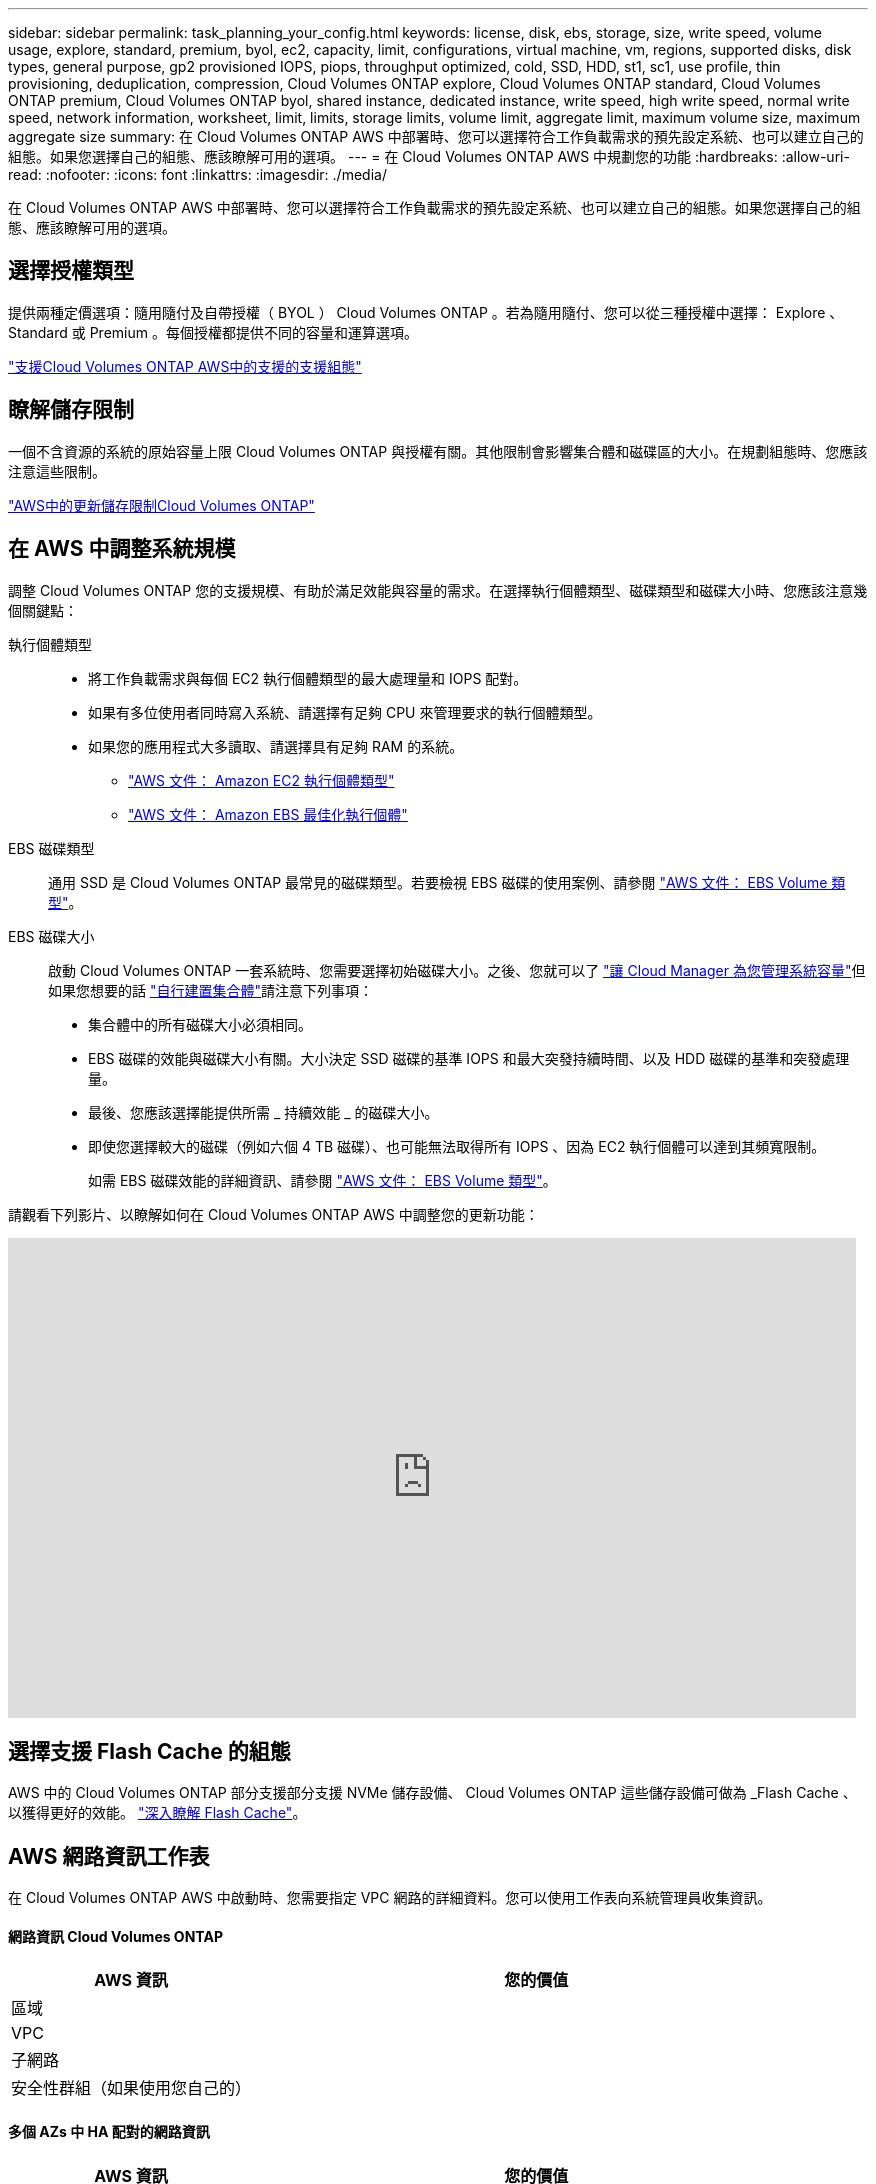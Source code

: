 ---
sidebar: sidebar 
permalink: task_planning_your_config.html 
keywords: license, disk, ebs, storage, size, write speed, volume usage, explore, standard, premium, byol, ec2, capacity, limit, configurations, virtual machine, vm, regions, supported disks, disk types, general purpose, gp2 provisioned IOPS, piops, throughput optimized, cold, SSD, HDD, st1, sc1, use profile, thin provisioning, deduplication, compression, Cloud Volumes ONTAP explore, Cloud Volumes ONTAP standard, Cloud Volumes ONTAP premium, Cloud Volumes ONTAP byol, shared instance, dedicated instance, write speed, high write speed, normal write speed, network information, worksheet, limit, limits, storage limits, volume limit, aggregate limit, maximum volume size, maximum aggregate size 
summary: 在 Cloud Volumes ONTAP AWS 中部署時、您可以選擇符合工作負載需求的預先設定系統、也可以建立自己的組態。如果您選擇自己的組態、應該瞭解可用的選項。 
---
= 在 Cloud Volumes ONTAP AWS 中規劃您的功能
:hardbreaks:
:allow-uri-read: 
:nofooter: 
:icons: font
:linkattrs: 
:imagesdir: ./media/


[role="lead"]
在 Cloud Volumes ONTAP AWS 中部署時、您可以選擇符合工作負載需求的預先設定系統、也可以建立自己的組態。如果您選擇自己的組態、應該瞭解可用的選項。



== 選擇授權類型

提供兩種定價選項：隨用隨付及自帶授權（ BYOL ） Cloud Volumes ONTAP 。若為隨用隨付、您可以從三種授權中選擇： Explore 、 Standard 或 Premium 。每個授權都提供不同的容量和運算選項。

https://docs.netapp.com/us-en/cloud-volumes-ontap/reference_configs_aws_97.html["支援Cloud Volumes ONTAP AWS中的支援的支援組態"^]



== 瞭解儲存限制

一個不含資源的系統的原始容量上限 Cloud Volumes ONTAP 與授權有關。其他限制會影響集合體和磁碟區的大小。在規劃組態時、您應該注意這些限制。

https://docs.netapp.com/us-en/cloud-volumes-ontap/reference_limits_aws_97.html["AWS中的更新儲存限制Cloud Volumes ONTAP"]



== 在 AWS 中調整系統規模

調整 Cloud Volumes ONTAP 您的支援規模、有助於滿足效能與容量的需求。在選擇執行個體類型、磁碟類型和磁碟大小時、您應該注意幾個關鍵點：

執行個體類型::
+
--
* 將工作負載需求與每個 EC2 執行個體類型的最大處理量和 IOPS 配對。
* 如果有多位使用者同時寫入系統、請選擇有足夠 CPU 來管理要求的執行個體類型。
* 如果您的應用程式大多讀取、請選擇具有足夠 RAM 的系統。
+
** https://aws.amazon.com/ec2/instance-types/["AWS 文件： Amazon EC2 執行個體類型"^]
** https://docs.aws.amazon.com/AWSEC2/latest/UserGuide/EBSOptimized.html["AWS 文件： Amazon EBS 最佳化執行個體"^]




--
EBS 磁碟類型:: 通用 SSD 是 Cloud Volumes ONTAP 最常見的磁碟類型。若要檢視 EBS 磁碟的使用案例、請參閱 http://docs.aws.amazon.com/AWSEC2/latest/UserGuide/EBSVolumeTypes.html["AWS 文件： EBS Volume 類型"^]。
EBS 磁碟大小:: 啟動 Cloud Volumes ONTAP 一套系統時、您需要選擇初始磁碟大小。之後、您就可以了 link:concept_storage_management.html["讓 Cloud Manager 為您管理系統容量"]但如果您想要的話 link:task_provisioning_storage.html#creating-aggregates["自行建置集合體"]請注意下列事項：
+
--
* 集合體中的所有磁碟大小必須相同。
* EBS 磁碟的效能與磁碟大小有關。大小決定 SSD 磁碟的基準 IOPS 和最大突發持續時間、以及 HDD 磁碟的基準和突發處理量。
* 最後、您應該選擇能提供所需 _ 持續效能 _ 的磁碟大小。
* 即使您選擇較大的磁碟（例如六個 4 TB 磁碟）、也可能無法取得所有 IOPS 、因為 EC2 執行個體可以達到其頻寬限制。
+
如需 EBS 磁碟效能的詳細資訊、請參閱 http://docs.aws.amazon.com/AWSEC2/latest/UserGuide/EBSVolumeTypes.html["AWS 文件： EBS Volume 類型"^]。



--


請觀看下列影片、以瞭解如何在 Cloud Volumes ONTAP AWS 中調整您的更新功能：

video::GELcXmOuYPw[youtube, width=848,height=480]


== 選擇支援 Flash Cache 的組態

AWS 中的 Cloud Volumes ONTAP 部分支援部分支援 NVMe 儲存設備、 Cloud Volumes ONTAP 這些儲存設備可做為 _Flash Cache 、以獲得更好的效能。 link:concept_flash_cache.html["深入瞭解 Flash Cache"]。



== AWS 網路資訊工作表

在 Cloud Volumes ONTAP AWS 中啟動時、您需要指定 VPC 網路的詳細資料。您可以使用工作表向系統管理員收集資訊。



==== 網路資訊 Cloud Volumes ONTAP

[cols="30,70"]
|===
| AWS 資訊 | 您的價值 


| 區域 |  


| VPC |  


| 子網路 |  


| 安全性群組（如果使用您自己的） |  
|===


==== 多個 AZs 中 HA 配對的網路資訊

[cols="30,70"]
|===
| AWS 資訊 | 您的價值 


| 區域 |  


| VPC |  


| 安全性群組（如果使用您自己的） |  


| 節點 1 可用度區域 |  


| 節點 1 子網路 |  


| 節點 2 可用度區域 |  


| 節點 2 子網路 |  


| 中介可用度區域 |  


| 中介子網路 |  


| 中介器的金鑰配對 |  


| 叢集管理連接埠的浮動 IP 位址 |  


| 節點 1 上資料的浮動 IP 位址 |  


| 節點 2 上資料的浮動 IP 位址 |  


| 浮動 IP 位址的路由表 |  
|===


== 選擇寫入速度

Cloud Manager可讓您選擇單一節點Cloud Volumes ONTAP 的寫入速度設定。在您選擇寫入速度之前、您應該先瞭解一般與高設定之間的差異、以及使用高速寫入速度時的風險與建議。



==== 正常寫入速度與高速寫入速度之間的差異

當您選擇正常寫入速度時、資料會直接寫入磁碟、因此可降低發生非計畫性系統中斷時發生資料遺失的可能性。

選擇高速寫入速度時、資料會在寫入磁碟之前先緩衝到記憶體中、以提供更快的寫入效能。由於這種快取、如果發生非計畫性的系統中斷、可能會導致資料遺失。

發生非計畫性系統中斷時可能遺失的資料量、是最後兩個一致點的範圍。一致點是將緩衝資料寫入磁碟的行為。寫入日誌已滿或 10 秒後（以先到者為準）、就會出現一致點。然而、AWS EBS Volume效能可能會影響一致點處理時間。



==== 何時使用高速寫入

如果您的工作負載需要快速寫入效能、而且在非計畫性的系統中斷時、您可以承受資料遺失的風險、那麼高速寫入速度是很好的選擇。



==== 使用高速寫入速度時的建議事項

如果啟用高速寫入、則應確保應用程式層的寫入保護。



== 選擇 Volume 使用設定檔

包含多項儲存效率功能、可減少您所需的總儲存容量。 ONTAP在 Cloud Manager 中建立 Volume 時、您可以選擇啟用這些功能的設定檔、或是停用這些功能的設定檔。您應該深入瞭解這些功能、以協助您決定要使用的設定檔。

NetApp 儲存效率功能提供下列效益：

資源隨需配置:: 為主機或使用者提供比實體儲存資源池實際擁有更多的邏輯儲存設備。儲存空間不會預先配置儲存空間、而是會在寫入資料時動態分配給每個磁碟區。
重複資料刪除:: 找出相同的資料區塊、並以單一共用區塊的參考資料取代這些區塊、藉此提升效率。這項技術可消除位於同一個磁碟區的備援資料區塊、進而降低儲存容量需求。
壓縮:: 藉由壓縮主儲存設備、次儲存設備和歸檔儲存設備上磁碟區內的資料、來減少儲存資料所需的實體容量。

